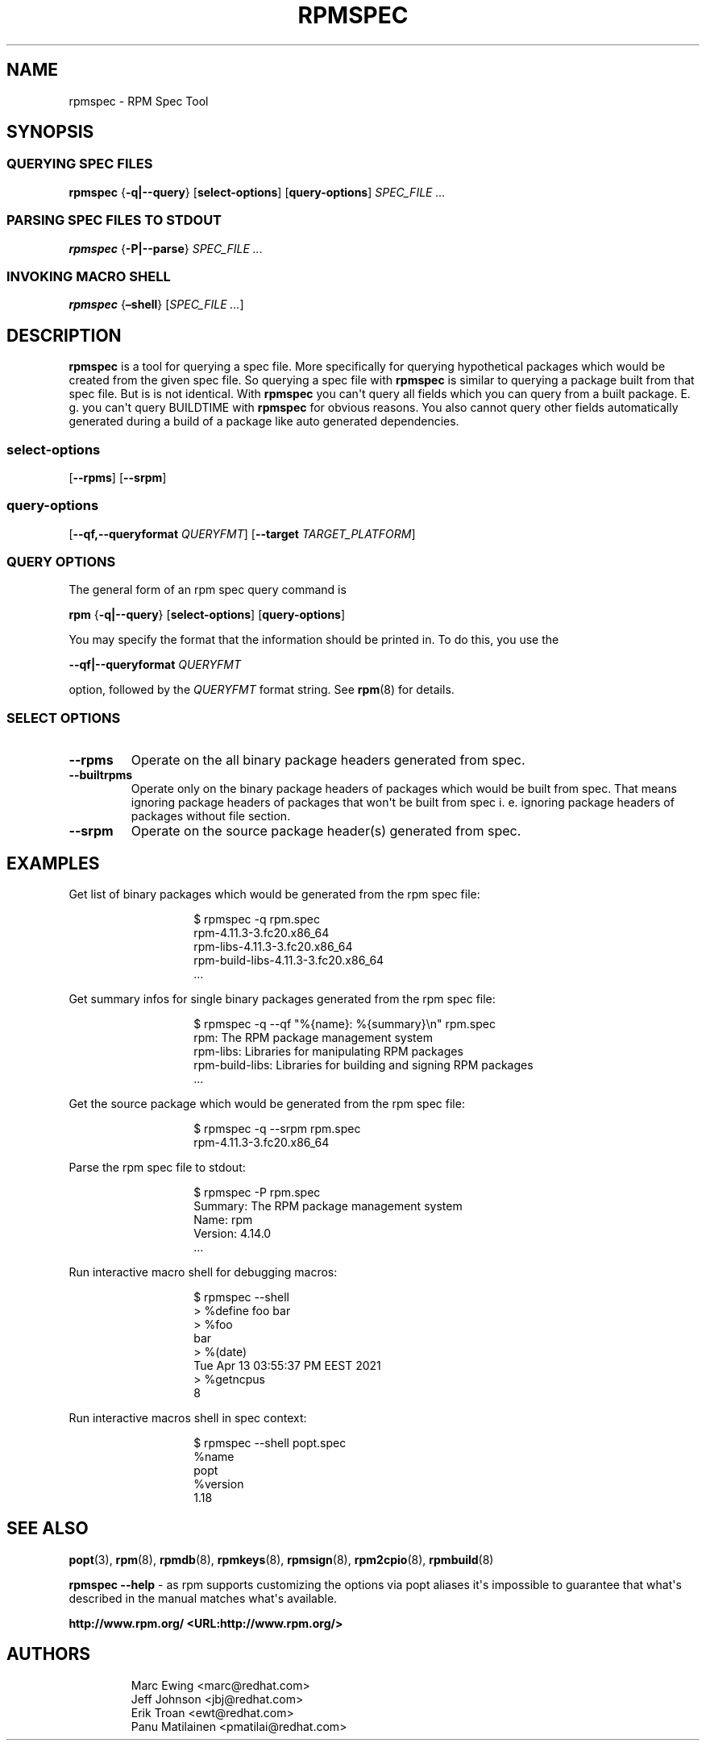 .\" Automatically generated by Pandoc 3.1.11.1
.\"
.TH "RPMSPEC" "8" "29 October 2010" "" ""
.SH NAME
rpmspec \- RPM Spec Tool
.SH SYNOPSIS
.SS QUERYING SPEC FILES
\f[B]rpmspec\f[R] {\f[B]\-q|\-\-query\f[R]} [\f[B]select\-options\f[R]]
[\f[B]query\-options\f[R]] \f[I]SPEC_FILE ...\f[R]
.SS PARSING SPEC FILES TO STDOUT
\f[B]rpmspec\f[R] {\f[B]\-P|\-\-parse\f[R]} \f[I]SPEC_FILE ...\f[R]
.SS INVOKING MACRO SHELL
\f[B]rpmspec\f[R] {\f[B]\[en]shell\f[R]} [\f[I]SPEC_FILE ...\f[R]]
.SH DESCRIPTION
\f[B]rpmspec\f[R] is a tool for querying a spec file.
More specifically for querying hypothetical packages which would be
created from the given spec file.
So querying a spec file with \f[B]rpmspec\f[R] is similar to querying a
package built from that spec file.
But is is not identical.
With \f[B]rpmspec\f[R] you can\[aq]t query all fields which you can
query from a built package.
E. g.
you can\[aq]t query BUILDTIME with \f[B]rpmspec\f[R] for obvious
reasons.
You also cannot query other fields automatically generated during a
build of a package like auto generated dependencies.
.SS select\-options
[\f[B]\-\-rpms\f[R]] [\f[B]\-\-srpm\f[R]]
.SS query\-options
[\f[B]\-\-qf,\-\-queryformat\f[R] \f[I]QUERYFMT\f[R]]
[\f[B]\-\-target\f[R] \f[I]TARGET_PLATFORM\f[R]]
.SS QUERY OPTIONS
The general form of an rpm spec query command is
.PP
\f[B]rpm\f[R] {\f[B]\-q|\-\-query\f[R]} [\f[B]select\-options\f[R]]
[\f[B]query\-options\f[R]]
.PP
You may specify the format that the information should be printed in.
To do this, you use the
.PP
\f[B]\-\-qf|\-\-queryformat\f[R] \f[I]QUERYFMT\f[R]
.PP
option, followed by the \f[I]QUERYFMT\f[R] format string.
See \f[B]rpm\f[R](8) for details.
.SS SELECT OPTIONS
.TP
\f[B]\-\-rpms\f[R]
Operate on the all binary package headers generated from spec.
.TP
\f[B]\-\-builtrpms\f[R]
Operate only on the binary package headers of packages which would be
built from spec.
That means ignoring package headers of packages that won\[aq]t be built
from spec i.
e.
ignoring package headers of packages without file section.
.TP
\f[B]\-\-srpm\f[R]
Operate on the source package header(s) generated from spec.
.SH EXAMPLES
Get list of binary packages which would be generated from the rpm spec
file:
.RS
.IP
.EX
 $ rpmspec \-q rpm.spec
 rpm\-4.11.3\-3.fc20.x86_64
 rpm\-libs\-4.11.3\-3.fc20.x86_64
 rpm\-build\-libs\-4.11.3\-3.fc20.x86_64
 ...
.EE
.RE
.PP
Get summary infos for single binary packages generated from the rpm spec
file:
.RS
.IP
.EX
 $ rpmspec \-q \-\-qf \[dq]%{name}: %{summary}\[rs]n\[dq] rpm.spec
 rpm: The RPM package management system
 rpm\-libs: Libraries for manipulating RPM packages
 rpm\-build\-libs: Libraries for building and signing RPM packages
 ...
.EE
.RE
.PP
Get the source package which would be generated from the rpm spec file:
.RS
.IP
.EX
 $ rpmspec \-q \-\-srpm rpm.spec
 rpm\-4.11.3\-3.fc20.x86_64
.EE
.RE
.PP
Parse the rpm spec file to stdout:
.RS
.IP
.EX
 $ rpmspec \-P rpm.spec
 Summary: The RPM package management system
 Name: rpm
 Version: 4.14.0
 ...
.EE
.RE
.PP
Run interactive macro shell for debugging macros:
.RS
.IP
.EX
 $ rpmspec \-\-shell
 > %define foo bar
 > %foo
 bar
 > %(date)
 Tue Apr 13 03:55:37 PM EEST 2021
 > %getncpus
 8
.EE
.RE
.PP
Run interactive macros shell in spec context:
.RS
.IP
.EX
 $ rpmspec \-\-shell popt.spec
 %name
 popt
 %version
 1.18
.EE
.RE
.SH SEE ALSO
\f[B]popt\f[R](3), \f[B]rpm\f[R](8), \f[B]rpmdb\f[R](8),
\f[B]rpmkeys\f[R](8), \f[B]rpmsign\f[R](8), \f[B]rpm2cpio\f[R](8),
\f[B]rpmbuild\f[R](8)
.PP
\f[B]rpmspec \-\-help\f[R] \- as rpm supports customizing the options
via popt aliases it\[aq]s impossible to guarantee that what\[aq]s
described in the manual matches what\[aq]s available.
.PP
\f[B]http://www.rpm.org/ <URL:http://www.rpm.org/>\f[R]
.SH AUTHORS
.IP
.EX
Marc Ewing <marc\[at]redhat.com>
Jeff Johnson <jbj\[at]redhat.com>
Erik Troan <ewt\[at]redhat.com>
Panu Matilainen <pmatilai\[at]redhat.com>
.EE
